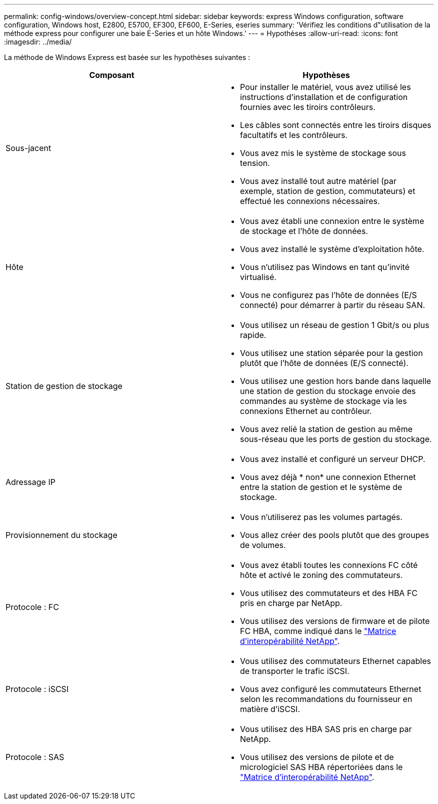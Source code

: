 ---
permalink: config-windows/overview-concept.html 
sidebar: sidebar 
keywords: express Windows configuration, software configuration, Windows host, E2800, E5700, EF300, EF600, E-Series, eseries 
summary: 'Vérifiez les conditions d"utilisation de la méthode express pour configurer une baie E-Series et un hôte Windows.' 
---
= Hypothèses
:allow-uri-read: 
:icons: font
:imagesdir: ../media/


[role="lead"]
La méthode de Windows Express est basée sur les hypothèses suivantes :

|===
| Composant | Hypothèses 


 a| 
Sous-jacent
 a| 
* Pour installer le matériel, vous avez utilisé les instructions d'installation et de configuration fournies avec les tiroirs contrôleurs.
* Les câbles sont connectés entre les tiroirs disques facultatifs et les contrôleurs.
* Vous avez mis le système de stockage sous tension.
* Vous avez installé tout autre matériel (par exemple, station de gestion, commutateurs) et effectué les connexions nécessaires.




 a| 
Hôte
 a| 
* Vous avez établi une connexion entre le système de stockage et l'hôte de données.
* Vous avez installé le système d'exploitation hôte.
* Vous n'utilisez pas Windows en tant qu'invité virtualisé.
* Vous ne configurez pas l'hôte de données (E/S connecté) pour démarrer à partir du réseau SAN.




 a| 
Station de gestion de stockage
 a| 
* Vous utilisez un réseau de gestion 1 Gbit/s ou plus rapide.
* Vous utilisez une station séparée pour la gestion plutôt que l'hôte de données (E/S connecté).
* Vous utilisez une gestion hors bande dans laquelle une station de gestion du stockage envoie des commandes au système de stockage via les connexions Ethernet au contrôleur.
* Vous avez relié la station de gestion au même sous-réseau que les ports de gestion du stockage.




 a| 
Adressage IP
 a| 
* Vous avez installé et configuré un serveur DHCP.
* Vous avez déjà * non* une connexion Ethernet entre la station de gestion et le système de stockage.




 a| 
Provisionnement du stockage
 a| 
* Vous n'utiliserez pas les volumes partagés.
* Vous allez créer des pools plutôt que des groupes de volumes.




 a| 
Protocole : FC
 a| 
* Vous avez établi toutes les connexions FC côté hôte et activé le zoning des commutateurs.
* Vous utilisez des commutateurs et des HBA FC pris en charge par NetApp.
* Vous utilisez des versions de firmware et de pilote FC HBA, comme indiqué dans le http://mysupport.netapp.com/matrix["Matrice d'interopérabilité NetApp"^].




 a| 
Protocole : iSCSI
 a| 
* Vous utilisez des commutateurs Ethernet capables de transporter le trafic iSCSI.
* Vous avez configuré les commutateurs Ethernet selon les recommandations du fournisseur en matière d'iSCSI.




 a| 
Protocole : SAS
 a| 
* Vous utilisez des HBA SAS pris en charge par NetApp.
* Vous utilisez des versions de pilote et de micrologiciel SAS HBA répertoriées dans le http://mysupport.netapp.com/matrix["Matrice d'interopérabilité NetApp"^].


|===